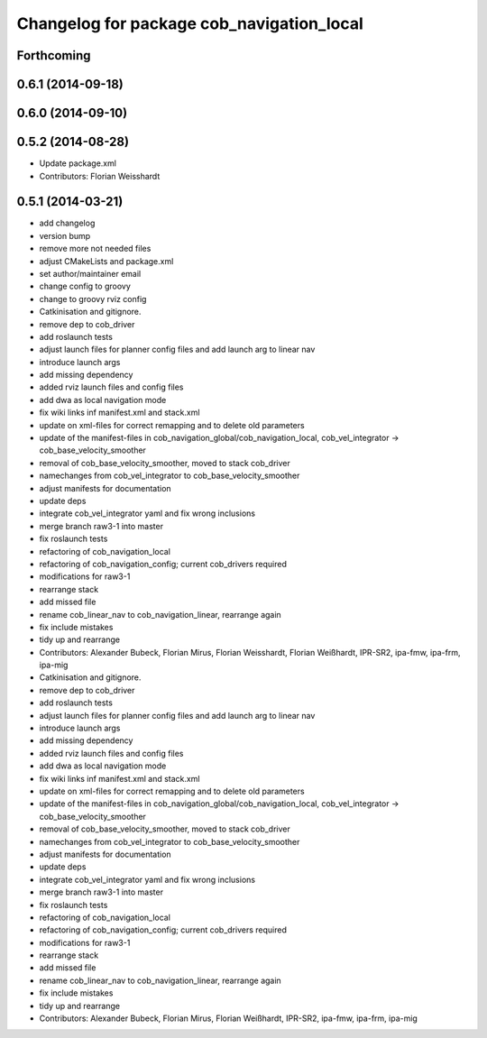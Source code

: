 ^^^^^^^^^^^^^^^^^^^^^^^^^^^^^^^^^^^^^^^^^^
Changelog for package cob_navigation_local
^^^^^^^^^^^^^^^^^^^^^^^^^^^^^^^^^^^^^^^^^^

Forthcoming
-----------

0.6.1 (2014-09-18)
------------------

0.6.0 (2014-09-10)
------------------

0.5.2 (2014-08-28)
------------------
* Update package.xml
* Contributors: Florian Weisshardt

0.5.1 (2014-03-21)
------------------
* add changelog
* version bump
* remove more not needed files
* adjust CMakeLists and package.xml
* set author/maintainer email
* change config to groovy
* change to groovy rviz config
* Catkinisation and gitignore.
* remove dep to cob_driver
* add roslaunch tests
* adjust launch files for planner config files and add launch arg to linear nav
* introduce launch args
* add missing dependency
* added rviz launch files and config files
* add dwa as local navigation mode
* fix wiki links inf manifest.xml and stack.xml
* update on xml-files for correct remapping and to delete old parameters
* update of the manifest-files in cob_navigation_global/cob_navigation_local, cob_vel_integrator -> cob_base_velocity_smoother
* removal of cob_base_velocity_smoother, moved to stack cob_driver
* namechanges from cob_vel_integrator to cob_base_velocity_smoother
* adjust manifests for documentation
* update deps
* integrate cob_vel_integrator yaml and fix wrong inclusions
* merge branch raw3-1 into master
* fix roslaunch tests
* refactoring of cob_navigation_local
* refactoring of cob_navigation_config; current cob_drivers required
* modifications for raw3-1
* rearrange stack
* add missed file
* rename cob_linear_nav to cob_navigation_linear, rearrange again
* fix include mistakes
* tidy up and rearrange
* Contributors: Alexander Bubeck, Florian Mirus, Florian Weisshardt, Florian Weißhardt, IPR-SR2, ipa-fmw, ipa-frm, ipa-mig

* Catkinisation and gitignore.
* remove dep to cob_driver
* add roslaunch tests
* adjust launch files for planner config files and add launch arg to linear nav
* introduce launch args
* add missing dependency
* added rviz launch files and config files
* add dwa as local navigation mode
* fix wiki links inf manifest.xml and stack.xml
* update on xml-files for correct remapping and to delete old parameters
* update of the manifest-files in cob_navigation_global/cob_navigation_local, cob_vel_integrator -> cob_base_velocity_smoother
* removal of cob_base_velocity_smoother, moved to stack cob_driver
* namechanges from cob_vel_integrator to cob_base_velocity_smoother
* adjust manifests for documentation
* update deps
* integrate cob_vel_integrator yaml and fix wrong inclusions
* merge branch raw3-1 into master
* fix roslaunch tests
* refactoring of cob_navigation_local
* refactoring of cob_navigation_config; current cob_drivers required
* modifications for raw3-1
* rearrange stack
* add missed file
* rename cob_linear_nav to cob_navigation_linear, rearrange again
* fix include mistakes
* tidy up and rearrange
* Contributors: Alexander Bubeck, Florian Mirus, Florian Weißhardt, IPR-SR2, ipa-fmw, ipa-frm, ipa-mig
